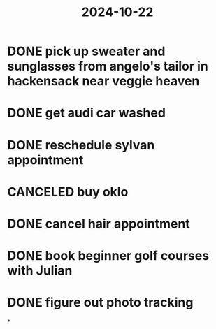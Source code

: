 :PROPERTIES:
:ID:       466928d4-0eae-4d8f-ba45-5bbe537ab858
:END:
#+title: 2024-10-22

* DONE pick up sweater and sunglasses from angelo's tailor in hackensack near veggie heaven
* DONE get audi car washed
* DONE reschedule sylvan appointment
* CANCELED buy oklo
* DONE cancel hair appointment
:LOGBOOK:
CLOCK: [2024-10-22 Tue 12:32:31]
:END:
* DONE book beginner golf courses with Julian
:LOGBOOK:
CLOCK: [2024-10-22 Tue 13:34:40]--[2024-10-23 Wed 01:54:32] =>  12:19:52
:END:
* DONE figure out photo tracking
*